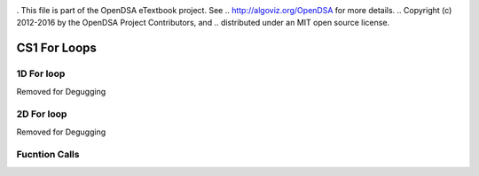 .. _bst_simple4:

.. raw:: html

   <script>ODSA.SETTINGS.DISP_MOD_COMP = true;ODSA.SETTINGS.MODULE_NAME = "bst_simple4";ODSA.SETTINGS.MODULE_LONG_NAME = "CS1 For Loops";ODSA.SETTINGS.MODULE_CHAPTER = "CS1 For Loops"; ODSA.SETTINGS.BUILD_DATE = "2018-10-01 13:03:23"; ODSA.SETTINGS.BUILD_CMAP = false;JSAV_OPTIONS['lang']='en';JSAV_EXERCISE_OPTIONS['code']='java_generic';</script>


.. |--| unicode:: U+2013   .. en dash
.. |---| unicode:: U+2014  .. em dash, trimming surrounding whitespace
   :trim:


. This file is part of the OpenDSA eTextbook project. See
.. http://algoviz.org/OpenDSA for more details.
.. Copyright (c) 2012-2016 by the OpenDSA Project Contributors, and
.. distributed under an MIT open source license.

.. avmetadata::
   :author: Matthew McQuaigue
   :requires: binary tree terminology; binary tree traversal;
   :satisfies: BST
   :topic: Binary Trees

.. odsalink:: AV/Binary/BSTCON.css

CS1 For Loops
==============

1D For loop
------------

Removed for Degugging

2D For loop
------------

Removed for Degugging

Fucntion Calls
--------------
.. avembed:: AV/cs1/functionCallPRO.html pe
   :module: bst_simple4
